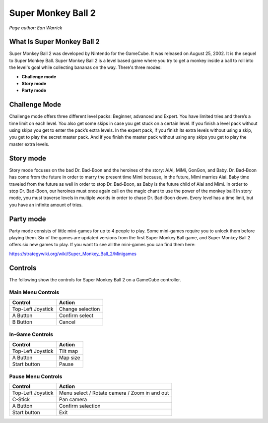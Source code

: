Super Monkey Ball 2
===================

*Page author: Ean Warrick*

What Is Super Monkey Ball 2
----------------------------
Super Monkey Ball 2 was developed by Nintendo for the GameCube. It was released
on August 25, 2002. It is the sequel to Super Monkey Ball. Super Monkey Ball 2 is
a level based game where you try to get a monkey inside a ball to roll into the
level's goal while collecting bananas on the way. There's three modes:

* **Challenge mode**
* **Story mode**
* **Party mode**

Challenge Mode
--------------

Challenge mode offers three different level packs: Beginner, advanced and Expert.
You have limited tries and there’s a time limit on each level. You also get some
skips in case you get stuck on a certain level. If you finish a level pack without
using skips you get to enter the pack’s extra levels. In the expert pack, if you
finish its extra levels without using a skip, you get to play the secret master pack.
And if you finish the master pack without using any skips you get to play the master
extra levels.

Story mode
----------

Story mode focuses on the bad Dr. Bad-Boon and the heroines of the story: AiAi, MiMi,
GonGon, and Baby. Dr. Bad-Boon has come from the future in order to marry the present
time Mimi because, in the future, Mimi marries Aiai. Baby time traveled from the future
as well in order to stop Dr. Bad-Boon, as Baby is the future child of Aiai and Mimi.
In order to stop Dr. Bad-Boon, our heroines must once again call on the magic chant to
use the power of the monkey ball! In story mode, you must traverse levels in multiple
worlds in order to chase Dr. Bad-Boon down. Every level has a time limit, but you have
an infinite amount of tries.

Party mode
----------

Party mode consists of little mini-games for up to 4 people to play. Some mini-games
require you to unlock them before playing them. Six of the games are updated versions
from the first Super Monkey Ball game, and Super Monkey Ball 2 offers six new games to
play. If you want to see all the mini-games you can find them here:

https://strategywiki.org/wiki/Super_Monkey_Ball_2/Minigames


Controls
--------
The following show the controls for Super Monkey Ball 2 on a GameCube controller.

Main Menu Controls
^^^^^^^^^^^^^^^^^^
================== =======================
Control            Action
================== =======================
Top-Left Joystick   Change selection
A Button            Confirm select
B Button            Cancel
================== =======================

In-Game Controls
^^^^^^^^^^^^^^^^^^
================== =======================
Control            Action
================== =======================
Top-Left Joystick   Tilt map
A Button            Map size
Start button        Pause
================== =======================

Pause Menu Controls
^^^^^^^^^^^^^^^^^^^
================== =============================================
Control            Action
================== =============================================
Top-Left Joystick   Menu select / Rotate camera / Zoom in and out
C-Stick             Pan camera
A Button            Confirm selection
Start button        Exit
================== =============================================